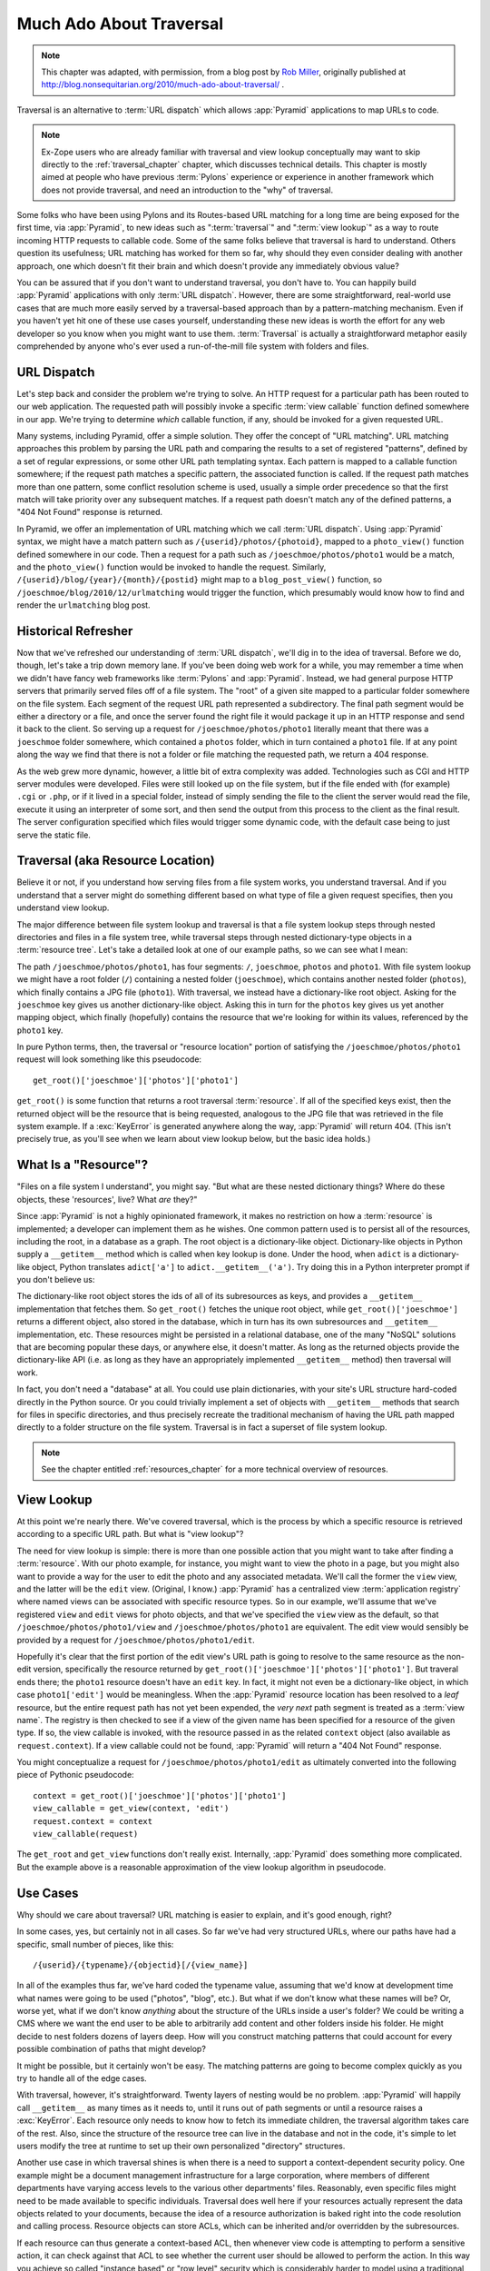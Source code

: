 .. _much_ado_about_traversal_chapter:

========================
Much Ado About Traversal
========================

.. note::

   This chapter was adapted, with permission, from a blog post by `Rob
   Miller <http://blog.nonsequitarian.org/>`_, originally published at
   http://blog.nonsequitarian.org/2010/much-ado-about-traversal/ .

Traversal is an alternative to :term:`URL dispatch` which allows
:app:`Pyramid` applications to map URLs to code.

.. note::
   
   Ex-Zope users who are already familiar with traversal and view lookup
   conceptually may want to skip directly to the :ref:`traversal_chapter`
   chapter, which discusses technical details.  This chapter is mostly aimed
   at people who have previous :term:`Pylons` experience or experience in
   another framework which does not provide traversal, and need an
   introduction to the "why" of traversal.

Some folks who have been using Pylons and its Routes-based URL matching for a
long time are being exposed for the first time, via :app:`Pyramid`, to new
ideas such as ":term:`traversal`" and ":term:`view lookup`" as a way to route
incoming HTTP requests to callable code.  Some of the same folks believe that
traversal is hard to understand.  Others question its usefulness; URL
matching has worked for them so far, why should they even consider dealing
with another approach, one which doesn't fit their brain and which doesn't
provide any immediately obvious value?

You can be assured that if you don't want to understand traversal, you don't
have to.  You can happily build :app:`Pyramid` applications with only
:term:`URL dispatch`.  However, there are some straightforward, real-world
use cases that are much more easily served by a traversal-based approach than
by a pattern-matching mechanism.  Even if you haven't yet hit one of these
use cases yourself, understanding these new ideas is worth the effort for any
web developer so you know when you might want to use them.  :term:`Traversal`
is actually a straightforward metaphor easily comprehended by anyone who's
ever used a run-of-the-mill file system with folders and files.

.. index::
   single: URL dispatch

URL Dispatch
------------

Let's step back and consider the problem we're trying to solve.  An
HTTP request for a particular path has been routed to our web
application.  The requested path will possibly invoke a specific
:term:`view callable` function defined somewhere in our app.  We're
trying to determine *which* callable function, if any, should be
invoked for a given requested URL.

Many systems, including Pyramid, offer a simple solution.  They offer the
concept of "URL matching".  URL matching approaches this problem by parsing
the URL path and comparing the results to a set of registered "patterns",
defined by a set of regular expressions, or some other URL path templating
syntax.  Each pattern is mapped to a callable function somewhere; if the
request path matches a specific pattern, the associated function is called.
If the request path matches more than one pattern, some conflict resolution
scheme is used, usually a simple order precedence so that the first match
will take priority over any subsequent matches.  If a request path doesn't
match any of the defined patterns, a "404 Not Found" response is returned.

In Pyramid, we offer an implementation of URL matching which we call
:term:`URL dispatch`.  Using :app:`Pyramid` syntax, we might have a match
pattern such as ``/{userid}/photos/{photoid}``, mapped to a ``photo_view()``
function defined somewhere in our code.  Then a request for a path such as
``/joeschmoe/photos/photo1`` would be a match, and the ``photo_view()``
function would be invoked to handle the request.  Similarly,
``/{userid}/blog/{year}/{month}/{postid}`` might map to a
``blog_post_view()`` function, so ``/joeschmoe/blog/2010/12/urlmatching``
would trigger the function, which presumably would know how to find and
render the ``urlmatching`` blog post.

Historical Refresher
--------------------

Now that we've refreshed our understanding of :term:`URL dispatch`, we'll dig
in to the idea of traversal.  Before we do, though, let's take a trip down
memory lane.  If you've been doing web work for a while, you may remember a
time when we didn't have fancy web frameworks like :term:`Pylons` and
:app:`Pyramid`.  Instead, we had general purpose HTTP servers that primarily
served files off of a file system.  The "root" of a given site mapped to a
particular folder somewhere on the file system.  Each segment of the request
URL path represented a subdirectory.  The final path segment would be either
a directory or a file, and once the server found the right file it would
package it up in an HTTP response and send it back to the client.  So serving
up a request for ``/joeschmoe/photos/photo1`` literally meant that there was
a ``joeschmoe`` folder somewhere, which contained a ``photos`` folder, which
in turn contained a ``photo1`` file.  If at any point along the way we find
that there is not a folder or file matching the requested path, we return a
404 response.

As the web grew more dynamic, however, a little bit of extra complexity was
added.  Technologies such as CGI and HTTP server modules were developed.
Files were still looked up on the file system, but if the file ended with
(for example) ``.cgi`` or ``.php``, or if it lived in a special folder,
instead of simply sending the file to the client the server would read the
file, execute it using an interpreter of some sort, and then send the output
from this process to the client as the final result.  The server
configuration specified which files would trigger some dynamic code, with the
default case being to just serve the static file.

.. index::
   single: traversal

Traversal (aka Resource Location)
---------------------------------

Believe it or not, if you understand how serving files from a file system
works, you understand traversal.  And if you understand that a server might do
something different based on what type of file a given request specifies,
then you understand view lookup.

The major difference between file system lookup and traversal is that a file
system lookup steps through nested directories and files in a file system
tree, while traversal steps through nested dictionary-type objects in a
:term:`resource tree`.  Let's take a detailed look at one of our example
paths, so we can see what I mean:

The path ``/joeschmoe/photos/photo1``, has four segments: ``/``,
``joeschmoe``, ``photos`` and ``photo1``.  With file system lookup we might
have a root folder (``/``) containing a nested folder (``joeschmoe``), which
contains another nested folder (``photos``), which finally contains a JPG
file (``photo1``).  With traversal, we instead have a dictionary-like root
object.  Asking for the ``joeschmoe`` key gives us another dictionary-like
object.  Asking this in turn for the ``photos`` key gives us yet another
mapping object, which finally (hopefully) contains the resource that we're
looking for within its values, referenced by the ``photo1`` key.

In pure Python terms, then, the traversal or "resource location"
portion of satisfying the ``/joeschmoe/photos/photo1`` request
will look something like this pseudocode::

    get_root()['joeschmoe']['photos']['photo1']

``get_root()`` is some function that returns a root traversal
:term:`resource`.  If all of the specified keys exist, then the returned
object will be the resource that is being requested, analogous to the JPG
file that was retrieved in the file system example.  If a :exc:`KeyError` is
generated anywhere along the way, :app:`Pyramid` will return 404.  (This
isn't precisely true, as you'll see when we learn about view lookup below,
but the basic idea holds.)

.. index::
   single: resource

What Is a "Resource"?
---------------------

"Files on a file system I understand", you might say.  "But what are these
nested dictionary things?  Where do these objects, these 'resources', live?
What *are* they?"

Since :app:`Pyramid` is not a highly opinionated framework, it makes no
restriction on how a :term:`resource` is implemented; a developer can
implement them as he wishes.  One common pattern used is to persist all of
the resources, including the root, in a database as a graph.  The root object
is a dictionary-like object.  Dictionary-like objects in Python supply a
``__getitem__`` method which is called when key lookup is done.  Under the
hood, when ``adict`` is a dictionary-like object, Python translates
``adict['a']`` to ``adict.__getitem__('a')``.  Try doing this in a Python
interpreter prompt if you don't believe us:

.. code-block:: text
   :linenos:

   Python 2.4.6 (#2, Apr 29 2010, 00:31:48) 
   [GCC 4.4.3] on linux2
   Type "help", "copyright", "credits" or "license" for more information.
   >>> adict = {}
   >>> adict['a'] = 1
   >>> adict['a']
   1
   >>> adict.__getitem__('a')
   1


The dictionary-like root object stores the ids of all of its subresources as
keys, and provides a ``__getitem__`` implementation that fetches them.  So
``get_root()`` fetches the unique root object, while
``get_root()['joeschmoe']`` returns a different object, also stored in the
database, which in turn has its own subresources and ``__getitem__``
implementation, etc.  These resources might be persisted in a relational
database, one of the many "NoSQL" solutions that are becoming popular these
days, or anywhere else, it doesn't matter.  As long as the returned objects
provide the dictionary-like API (i.e. as long as they have an appropriately
implemented ``__getitem__`` method) then traversal will work.

In fact, you don't need a "database" at all.  You could use plain
dictionaries, with your site's URL structure hard-coded directly in
the Python source.  Or you could trivially implement a set of objects
with ``__getitem__`` methods that search for files in specific
directories, and thus precisely recreate the traditional mechanism of
having the URL path mapped directly to a folder structure on the file
system.  Traversal is in fact a superset of file system lookup.

.. note:: See the chapter entitled :ref:`resources_chapter` for a more
   technical overview of resources.

.. index::
   single: view lookup

View Lookup
-----------

At this point we're nearly there.  We've covered traversal, which is the
process by which a specific resource is retrieved according to a specific URL
path.  But what is "view lookup"?

The need for view lookup is simple: there is more than one possible action
that you might want to take after finding a :term:`resource`.  With our photo
example, for instance, you might want to view the photo in a page, but you
might also want to provide a way for the user to edit the photo and any
associated metadata.  We'll call the former the ``view`` view, and the latter
will be the ``edit`` view.  (Original, I know.)  :app:`Pyramid` has a
centralized view :term:`application registry` where named views can be
associated with specific resource types.  So in our example, we'll assume
that we've registered ``view`` and ``edit`` views for photo objects, and that
we've specified the ``view`` view as the default, so that
``/joeschmoe/photos/photo1/view`` and ``/joeschmoe/photos/photo1`` are
equivalent.  The edit view would sensibly be provided by a request for
``/joeschmoe/photos/photo1/edit``.

Hopefully it's clear that the first portion of the edit view's URL path is
going to resolve to the same resource as the non-edit version, specifically
the resource returned by ``get_root()['joeschmoe']['photos']['photo1']``.
But traveral ends there; the ``photo1`` resource doesn't have an ``edit``
key.  In fact, it might not even be a dictionary-like object, in which case
``photo1['edit']`` would be meaningless.  When the :app:`Pyramid` resource
location has been resolved to a *leaf* resource, but the entire request path
has not yet been expended, the *very next* path segment is treated as a
:term:`view name`.  The registry is then checked to see if a view of the
given name has been specified for a resource of the given type.  If so, the
view callable is invoked, with the resource passed in as the related
``context`` object (also available as ``request.context``).  If a view
callable could not be found, :app:`Pyramid` will return a "404 Not Found"
response.

You might conceptualize a request for ``/joeschmoe/photos/photo1/edit`` as
ultimately converted into the following piece of Pythonic pseudocode::

  context = get_root()['joeschmoe']['photos']['photo1']
  view_callable = get_view(context, 'edit')
  request.context = context
  view_callable(request)

The ``get_root`` and ``get_view`` functions don't really exist.  Internally,
:app:`Pyramid` does something more complicated.  But the example above
is a reasonable approximation of the view lookup algorithm in pseudocode.

Use Cases
---------

Why should we care about traversal?  URL matching is easier to explain, and
it's good enough, right?

In some cases, yes, but certainly not in all cases.  So far we've had very
structured URLs, where our paths have had a specific, small number of pieces,
like this::

  /{userid}/{typename}/{objectid}[/{view_name}]

In all of the examples thus far, we've hard coded the typename value,
assuming that we'd know at development time what names were going to be used
("photos", "blog", etc.).  But what if we don't know what these names will
be?  Or, worse yet, what if we don't know *anything* about the structure of
the URLs inside a user's folder?  We could be writing a CMS where we want the
end user to be able to arbitrarily add content and other folders inside his
folder.  He might decide to nest folders dozens of layers deep.  How will you
construct matching patterns that could account for every possible combination
of paths that might develop?

It might be possible, but it certainly won't be easy.  The matching
patterns are going to become complex quickly as you try to handle all
of the edge cases.

With traversal, however, it's straightforward.  Twenty layers of nesting
would be no problem.  :app:`Pyramid` will happily call ``__getitem__`` as
many times as it needs to, until it runs out of path segments or until a
resource raises a :exc:`KeyError`.  Each resource only needs to know how to
fetch its immediate children, the traversal algorithm takes care of the rest.
Also, since the structure of the resource tree can live in the database and
not in the code, it's simple to let users modify the tree at runtime to set
up their own personalized "directory" structures.

Another use case in which traversal shines is when there is a need to support
a context-dependent security policy.  One example might be a document
management infrastructure for a large corporation, where members of different
departments have varying access levels to the various other departments'
files.  Reasonably, even specific files might need to be made available to
specific individuals.  Traversal does well here if your resources actually
represent the data objects related to your documents, because the idea of a
resource authorization is baked right into the code resolution and calling
process.  Resource objects can store ACLs, which can be inherited and/or
overridden by the subresources.

If each resource can thus generate a context-based ACL, then whenever view
code is attempting to perform a sensitive action, it can check against that
ACL to see whether the current user should be allowed to perform the action.
In this way you achieve so called "instance based" or "row level" security
which is considerably harder to model using a traditional tabular approach.
:app:`Pyramid` actively supports such a scheme, and in fact if you register
your views with guard permissions and use an authorization policy,
:app:`Pyramid` can check against a resource's ACL when deciding whether or
not the view itself is available to the current user.

In summary, there are entire classes of problems that are more easily served
by traversal and view lookup than by :term:`URL dispatch`.  If your problems
don't require it, great: stick with :term:`URL dispatch`.  But if you're
using :app:`Pyramid` and you ever find that you *do* need to support one of
these use cases, you'll be glad you have traversal in your toolkit.

.. note::

   It is even possible to mix and match :term:`traversal` with
   :term:`URL dispatch` in the same :app:`Pyramid` application. See the
   :ref:`hybrid_chapter` chapter for details.
